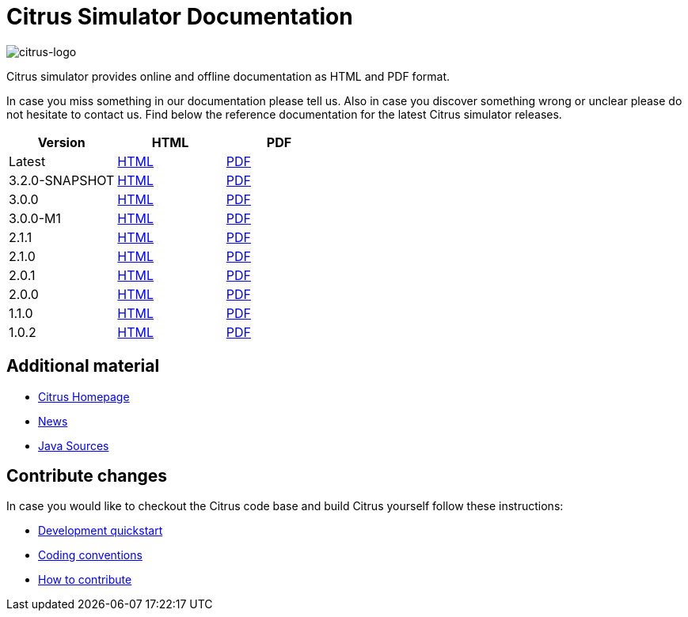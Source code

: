= Citrus Simulator Documentation
:imagesdir: reference/html/images

image::citrus-logo-small.png[citrus-logo]

Citrus simulator provides online and offline documentation as HTML and PDF format.

In case you miss something in our documentation please tell us. Also in case you discover something wrong or unclear please do not
hesitate to contact us. Find below the reference documentation for the latest Citrus simulator releases.

[cols="<,<,<"]
|===
|Version |HTML |PDF

|Latest	|link:/citrus-simulator/reference/html/index.html[HTML] |link:/citrus-simulator/reference/pdf/citrus-simulator-reference.pdf[PDF]
|3.2.0-SNAPSHOT	|link:/citrus-simulator/reference/3.2.0-SNAPSHOT/html/index.html[HTML] |link:/citrus-simulator/reference/3.2.0-SNAPSHOT/pdf/citrus-simulator-reference-3.2.0-SNAPSHOT.pdf[PDF]
|3.0.0	|link:/citrus-simulator/reference/3.0.0/html/index.html[HTML] |link:/citrus-simulator/reference/3.0.0/pdf/citrus-simulator-reference-3.0.0.pdf[PDF]
|3.0.0-M1	|link:/citrus-simulator/reference/3.0.0-M1/html/index.html[HTML] |link:/citrus-simulator/reference/3.0.0-M1/pdf/citrus-simulator-reference-3.0.0-M1.pdf[PDF]
|2.1.1	|link:/citrus-simulator/reference/2.1.1/html/index.html[HTML] |link:/citrus-simulator/reference/2.1.1/pdf/citrus-simulator-reference-2.1.1.pdf[PDF]
|2.1.0	|link:/citrus-simulator/reference/2.1.0/html/index.html[HTML] |link:/citrus-simulator/reference/2.1.0/pdf/citrus-simulator-reference-2.1.0.pdf[PDF]
|2.0.1	|link:/citrus-simulator/reference/2.0.1/html/index.html[HTML] |link:/citrus-simulator/reference/2.0.1/pdf/citrus-simulator-reference-2.0.1.pdf[PDF]
|2.0.0	|link:/citrus-simulator/reference/2.0.0/html/index.html[HTML] |link:/citrus-simulator/reference/2.0.0/pdf/citrus-simulator-reference-2.0.0.pdf[PDF]
|1.1.0	|link:/citrus-simulator/reference/1.1.0/html/index.html[HTML] |link:/citrus-simulator/reference/1.1.0/pdf/citrus-simulator-reference-1.1.0.pdf[PDF]
|1.0.2	|link:/citrus-simulator/reference/1.0.2/html/index.html[HTML] |link:/citrus-simulator/reference/1.0.2/pdf/citrus-simulator-reference-1.0.2.pdf[PDF]
|===

== Additional material

* link:https://citrusframework.org/[Citrus Homepage]
* link:https://citrusframework.org/news[News]
* link:https://github.com/citrusframework/citrus-simulator[Java Sources]

== Contribute changes

In case you would like to checkout the Citrus code base and build Citrus yourself follow these instructions:

* link:https://citrusframework.org/docs/development[Development quickstart]
* link:https://citrusframework.org/docs/conventions[Coding conventions]
* link:https://citrusframework.org/docs/contribute[How to contribute]
